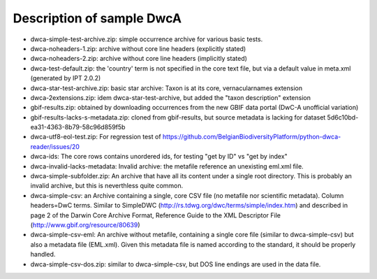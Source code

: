 Description of sample DwcA
==========================

* dwca-simple-test-archive.zip: simple occurrence archive for various basic tests.
* dwca-noheaders-1.zip: archive without core line headers (explicitly stated)
* dwca-noheaders-2.zip: archive without core line headers (implicitly stated)
* dwca-test-default.zip: the 'country' term is not specified in the core text file, but via a default value in meta.xml (generated by IPT 2.0.2)
* dwca-star-test-archive.zip: basic star archive: Taxon is at its core, vernacularnames extension
* dwca-2extensions.zip: idem dwca-star-test-archive, but added the "taxon description" extension
* gbif-results.zip: obtained by downloading occurrences from the new GBIF data portal (DwC-A unofficial variation)
* gbif-results-lacks-s-metadata.zip: cloned from gbif-results, but source metadata is lacking for dataset 5d6c10bd-ea31-4363-8b79-58c96d859f5b
* dwca-utf8-eol-test.zip: For regression test of https://github.com/BelgianBiodiversityPlatform/python-dwca-reader/issues/20
* dwca-ids: The core rows contains unordered ids, for testing "get by ID" vs "get by index"
* dwca-invalid-lacks-metadata: Invalid archive: the metafile reference an unexisting eml.xml file.
* dwca-simple-subfolder.zip: An archive that have all its content under a single root directory. This is probably an invalid archive, but this is neverthless quite common.
* dwca-simple-csv: an Archive containing a single, core CSV file (no metafile nor scientific metadata). Column headers=DwC terms. Similar to SimpleDWC (http://rs.tdwg.org/dwc/terms/simple/index.htm) and described in page 2 of the Darwin Core Archive Format, Reference Guide to the XML Descriptor File (http://www.gbif.org/resource/80639)
* dwca-simple-csv-eml: An archive without metafile, containing a single core file (similar to dwca-simple-csv) but also a metadata file (EML.xml). Given this metadata file is named according to the standard, it should be properly handled.
* dwca-simple-csv-dos.zip: similar to dwca-simple-csv, but DOS line endings are used in the data file.
